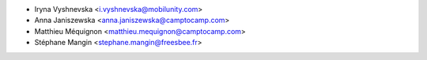 * Iryna Vyshnevska <i.vyshnevska@mobilunity.com>
* Anna Janiszewska <anna.janiszewska@camptocamp.com>
* Matthieu Méquignon <matthieu.mequignon@camptocamp.com>
* Stéphane Mangin <stephane.mangin@freesbee.fr>
